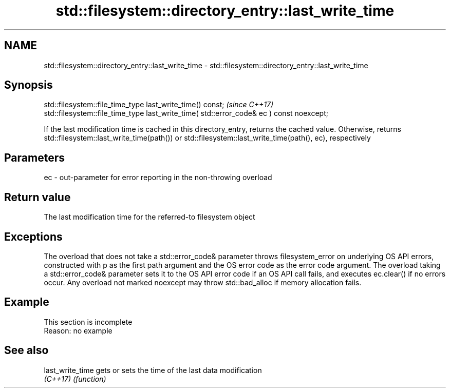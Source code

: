 .TH std::filesystem::directory_entry::last_write_time 3 "2020.03.24" "http://cppreference.com" "C++ Standard Libary"
.SH NAME
std::filesystem::directory_entry::last_write_time \- std::filesystem::directory_entry::last_write_time

.SH Synopsis
   std::filesystem::file_time_type last_write_time() const;                                \fI(since C++17)\fP
   std::filesystem::file_time_type last_write_time( std::error_code& ec ) const noexcept;

   If the last modification time is cached in this directory_entry, returns the cached value. Otherwise, returns std::filesystem::last_write_time(path()) or std::filesystem::last_write_time(path(), ec), respectively

.SH Parameters

   ec - out-parameter for error reporting in the non-throwing overload

.SH Return value

   The last modification time for the referred-to filesystem object

.SH Exceptions

   The overload that does not take a std::error_code& parameter throws filesystem_error on underlying OS API errors, constructed with p as the first path argument and the OS error code as the error code argument. The overload taking a std::error_code& parameter sets it to the OS API error code if an OS API call fails, and executes ec.clear() if no errors occur. Any overload not marked noexcept may throw std::bad_alloc if memory allocation fails.

.SH Example

    This section is incomplete
    Reason: no example

.SH See also

   last_write_time gets or sets the time of the last data modification
   \fI(C++17)\fP         \fI(function)\fP

